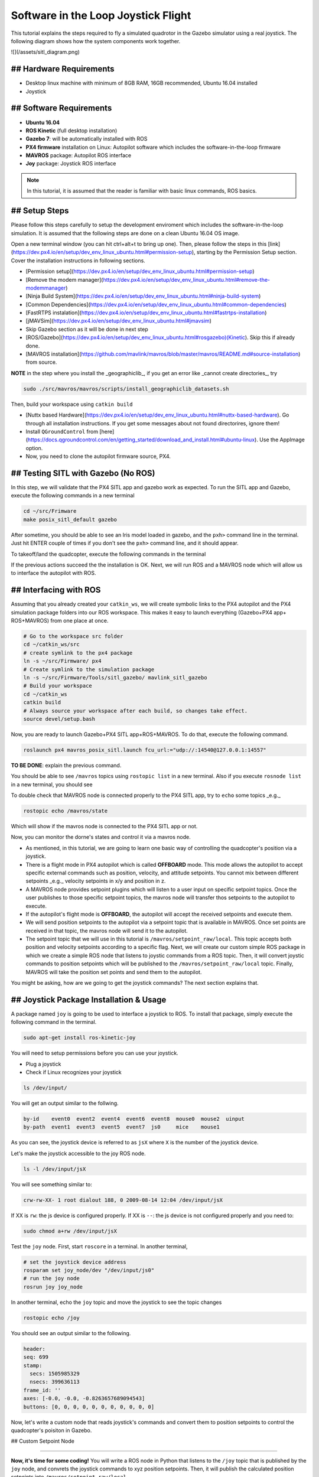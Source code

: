 Software in the Loop Joystick Flight
=====

This tutorial explains the steps required to fly a simulated quadrotor in the Gazebo simulator using a real joystick. The following diagram shows how the system components work together.

![](/assets/sitl_diagram.png)

## Hardware Requirements
-----

* Desktop linux machine with minimum of 8GB RAM, 16GB recommended, Ubuntu 16.04 installed
* Joystick

## Software Requirements
-----

* **Ubuntu 16.04**
* **ROS Kinetic** \(full desktop installation\)
* **Gazebo 7**: will be automatically installed with ROS

* **PX4 firmware** installation on Linux: Autopilot software which includes the software-in-the-loop firmware

* **MAVROS** package: Autopilot ROS interface

* **Joy** package: Joystick ROS interface

.. note::
  
  In this tutorial, it is assumed that the reader is familiar with basic linux commands, ROS basics.

## Setup Steps
-----

Please follow this steps carefully to setup the development enviroment which includes the software-in-the-loop simulation. It is assumed that the following steps are done on a clean Ubuntu 16.04 OS image.

Open a new terminal window \(you can hit ctrl+alt+t to bring up one\). Then, please follow the steps in this [link](https://dev.px4.io/en/setup/dev_env_linux_ubuntu.html#permission-setup), starting by the Permission Setup section. Cover the installation instructions in following sections.

* [Permission setup](https://dev.px4.io/en/setup/dev_env_linux_ubuntu.html#permission-setup)
* [Remove the modem manager](https://dev.px4.io/en/setup/dev_env_linux_ubuntu.html#remove-the-modemmanager)
* [Ninja Build System](https://dev.px4.io/en/setup/dev_env_linux_ubuntu.html#ninja-build-system)
* [Common Dependencies](https://dev.px4.io/en/setup/dev_env_linux_ubuntu.html#common-dependencies)
* [FastRTPS instalation](https://dev.px4.io/en/setup/dev_env_linux_ubuntu.html#fastrtps-installation)
* [jMAVSim](https://dev.px4.io/en/setup/dev_env_linux_ubuntu.html#jmavsim)
* Skip Gazebo section as it will be done in next step
* [ROS/Gazebo](https://dev.px4.io/en/setup/dev_env_linux_ubuntu.html#rosgazebo)\(Kinetic\). Skip this if already done.
* [MAVROS installation](https://github.com/mavlink/mavros/blob/master/mavros/README.md#source-installation) from source.

**NOTE** in the step where you install the _geographiclib_, if you get an error like _cannot create directories_, try

.. code-block:: bash

  sudo ./src/mavros/mavros/scripts/install_geographiclib_datasets.sh

Then, build your workspace using ``catkin build``

* [Nuttx based Hardware](https://dev.px4.io/en/setup/dev_env_linux_ubuntu.html#nuttx-based-hardware). Go through all installation instructions. If you get some messages about not found directorires, ignore them!

* Install ``QGroundControl`` from [here](https://docs.qgroundcontrol.com/en/getting_started/download_and_install.html#ubuntu-linux). Use the AppImage option.

* Now, you need to clone the autopilot firmware source, PX4.

.. code-block:: bash
  cd ~
  mkdir src
  cd src
  git clone https://github.com/PX4/Firmware.git

## Testing SITL with Gazebo \(No ROS\)
-----

In this step, we will validate that the PX4 SITL app and gazebo work as expected. To run the SITL app and Gazebo, execute the following commands in a new terminal

.. code-block::

  cd ~/src/Frimware
  make posix_sitl_default gazebo

After sometime, you should be able to see an Iris model loaded in gazebo, and the ``pxh>`` command line in the terminal. Just hit ENTER couple of times if you don't see the ``pxh>`` command line, and it should appear.  

To takeoff/land the quadcopter, execute the following commands in the terminal

.. code-bloack:: bash

  pxh> commander takeoff
  pxh> commander land


If the previous actions succeed the the installation is OK. Next, we will run ROS and a MAVROS node which will allow us to interface the autopilot with ROS.

## Interfacing with ROS
-----

Assuming that you already created your ``catkin_ws``, we will create symbolic links to the PX4 autopilot and the PX4 simulation package folders into our ROS workspace. This makes it easy to launch everything \(Gazebo+PX4 app+ ROS+MAVROS\) from one place at once.

.. code-block:: bash

  # Go to the workspace src folder
  cd ~/catkin_ws/src
  # create symlink to the px4 package
  ln -s ~/src/Firmware/ px4
  # Create symlink to the simulation package
  ln -s ~/src/Firmware/Tools/sitl_gazebo/ mavlink_sitl_gazebo
  # Build your workspace
  cd ~/catkin_ws
  catkin build
  # Always source your workspace after each build, so changes take effect.
  source devel/setup.bash

Now, you are ready to launch Gazebo+PX4 SITL app+ROS+MAVROS. To do that, execute the following command.

.. code-block:: bash
  
  roslaunch px4 mavros_posix_sitl.launch fcu_url:="udp://:14540@127.0.0.1:14557"

**TO BE DONE**: explain the previous command.

You should be able to see ``/mavros`` topics using ``rostopic list`` in a new terminal. Also if you execute ``rosnode list`` in a new terminal, you should see

.. code-block:: bash
  $ rosnode list
  /gazebo
  /mavros
  /rosout


To double check that MAVROS node is connected properly to the PX4 SITL app, try to ``echo`` some topics _e.g._

.. code-block:: bash

  rostopic echo /mavros/state

Which will show if the mavros node is connected to the PX4 SITL app or not.

Now, you can monitor the dorne's states and control it via a mavros node.

* As mentioned, in this tutorial, we are going to learn one basic way of controlling the quadcopter's position via a joystick.
* There is a flight mode in PX4 autopilot which is called **OFFBOARD** mode. This mode allows the autopilot to accept specific external commands such as position, velocity, and attitude setpoints. You cannot mix between different setpoints _e.g._ velocity setpoints in x/y and position in z.
* A MAVROS node provides setpoint plugins which will listen to a user input on specific setpoint topics. Once the user publishes to those specific setpoint topics, the mavros node will transfer thos setpoints to the autopilot to execute.
* If the autopilot's flight mode is **OFFBOARD**, the autopilot will accept the received setpoints and execute them.
* We will send position setpoints to the autopilot via a setpoint topic that is available in MAVROS. Once set points are received in that topic, the mavros node will send it to the autopilot.
* The setpoint topic that we will use in this tutorial is ``/mavros/setpoint_raw/local``. This topic accepts both position and velocity setpoints according to a specific flag. Next, we will create our custom simple ROS package in which we create a simple ROS node that listens to joystic commands from a ROS topic. Then, it will convert joystic commands to position setpoints which will be published to the ``/mavros/setpoint_raw/local`` topic. Finally, MAVROS will take the position set points and send them to the autopilot.

You might be asking, how are we going to get the joystick commands? The next section explains that.

## Joystick Package Installation & Usage
-----

A package named ``joy`` is going to be used to interface a joystick to ROS. To install that package, simply execute the following command in the terminal.

.. code-block:: bash
  
  sudo apt-get install ros-kinetic-joy


You will need to setup permissions before you can use your joystick.

* Plug a joystick
* Check if Linux recognizes your joystick

.. code-block:: bash
  
  ls /dev/input/
  

You will get an output similar to the follwing.

.. code-block:: bash

  by-id    event0  event2  event4  event6  event8  mouse0  mouse2  uinput
  by-path  event1  event3  event5  event7  js0     mice    mouse1


As you can see, the joystick device is referred to as ``jsX`` where ``X`` is the number of the joystick device.

Let's make the joystick accessible to the joy ROS node.

.. code-block:: bash

  ls -l /dev/input/jsX


You will see something similar to:

.. code-block:: bash

  crw-rw-XX- 1 root dialout 188, 0 2009-08-14 12:04 /dev/input/jsX


If XX is ``rw``: the js device is configured properly. If XX is ``--``: the js device is not configured properly and you need to:

.. code-block:: bash

  sudo chmod a+rw /dev/input/jsX


Test the ``joy`` node. First, start ``roscore`` in a terminal. In another terminal,

.. code-block:: bash

  # set the joystick device address
  rosparam set joy_node/dev "/dev/input/js0"
  # run the joy node
  rosrun joy joy_node


In another terminal, echo the ``joy`` topic and move the joystick to see the topic changes

.. code-block:: bash

  rostopic echo /joy


You should see an output similar to the following.

.. code-block:: bash

  header: 
  seq: 699
  stamp: 
    secs: 1505985329
    nsecs: 399636113
  frame_id: ''
  axes: [-0.0, -0.0, -0.8263657689094543]
  buttons: [0, 0, 0, 0, 0, 0, 0, 0, 0, 0, 0]


Now, let's write a custom node that reads joystick's commands and convert them to position setpoints to control the quadcopter's poisiton in Gazebo.

## Custom Setpoint Node

-----

**Now, it's time for some coding!**  
You will write a ROS node in Python that listens to the ``/joy`` topic that is published by the ``joy`` node, and convrets the joystick commands to xyz position setpoints. Then, it will publish the calculated position setpoints into ``/mavros/setpoint_raw/local``

Publishing to ``/mavros/setpoint_raw/local`` topic is not enough to get the autopilot to track the setpoints. It has to be in **OFFBOARD** mode. So, in your custom node, you will have to send a signal to activate this mode, only once. You need to **remember** that for this mode to work, you will need to be publishing setpoints beforehand, then, activate it, and continue publsihing setpoints. **If you don't publish setpoints at more than 2Hz, it will go into a failsafe mode**.

* **First, create your custom ROS package.** The code is commented so you can get an idea of what each part does.


.. code-block:: bash

  cd ~/catkin_ws/src
  catkin_create_pkg mypackage std_msgs mavros_msgs roscpp rospy
  cd mypackage
  # usually python scripts (nodes) are placed in a folder called scripts
  mkdir scripts
  cd scripts
  gedit setpoints_node.py


* **Copy the following code** to the ``setpoints_node.py`` file

.. code-block:: python

  #!/usr/bin/env python

  # ROS python API
  import rospy
  # Joy message structure
  from sensor_msgs.msg import Joy
  # 3D point & Stamped Pose msgs
  from geometry_msgs.msg import Point, PoseStamped
  # import all mavros messages and services
  from mavros_msgs.msg import *
  from mavros_msgs.srv import *

  # Flight modes class
  # Flight modes are activated using ROS services
  class fcuModes:
      def __init__(self):
          pass

      def setArm(self):
          rospy.wait_for_service('mavros/cmd/arming')
          try:
              armService = rospy.ServiceProxy('mavros/cmd/arming', mavros_msgs.srv.CommandBool)
              armService(True)
          except rospy.ServiceException, e:
              print "Service arming call failed: %s"%e

      def setDisarm(self):
          rospy.wait_for_service('mavros/cmd/arming')
          try:
              armService = rospy.ServiceProxy('mavros/cmd/arming', mavros_msgs.srv.CommandBool)
              armService(False)
          except rospy.ServiceException, e:
              print "Service disarming call failed: %s"%e

      def setStabilizedMode(self):
          rospy.wait_for_service('mavros/set_mode')
          try:
              flightModeService = rospy.ServiceProxy('mavros/set_mode', mavros_msgs.srv.SetMode)
              flightModeService(custom_mode='STABILIZED')
          except rospy.ServiceException, e:
              print "service set_mode call failed: %s. Stabilized Mode could not be set."%e

      def setOffboardMode(self):
          rospy.wait_for_service('mavros/set_mode')
          try:
              flightModeService = rospy.ServiceProxy('mavros/set_mode', mavros_msgs.srv.SetMode)
              flightModeService(custom_mode='OFFBOARD')
          except rospy.ServiceException, e:
              print "service set_mode call failed: %s. Offboard Mode could not be set."%e

      def setAltitudeMode(self):
          rospy.wait_for_service('mavros/set_mode')
          try:
              flightModeService = rospy.ServiceProxy('mavros/set_mode', mavros_msgs.srv.SetMode)
              flightModeService(custom_mode='ALTCTL')
          except rospy.ServiceException, e:
              print "service set_mode call failed: %s. Altitude Mode could not be set."%e

      def setPositionMode(self):
          rospy.wait_for_service('mavros/set_mode')
          try:
              flightModeService = rospy.ServiceProxy('mavros/set_mode', mavros_msgs.srv.SetMode)
              flightModeService(custom_mode='POSCTL')
          except rospy.ServiceException, e:
              print "service set_mode call failed: %s. Position Mode could not be set."%e

      def setAutoLandMode(self):
          rospy.wait_for_service('mavros/set_mode')
          try:
              flightModeService = rospy.ServiceProxy('mavros/set_mode', mavros_msgs.srv.SetMode)
              flightModeService(custom_mode='AUTO.LAND')
          except rospy.ServiceException, e:
                 print "service set_mode call failed: %s. Autoland Mode could not be set."%e

  # Main class: Converts joystick commands to position setpoints
  class Controller:
      # initialization method
      def __init__(self):
          # Drone state
          self.state = State()
          # Instantiate a setpoints message
          self.sp         = PositionTarget()
          # set the flag to use position setpoints and yaw angle
          self.sp.type_mask    = int('010111111000', 2)
          # LOCAL_NED
          self.sp.coordinate_frame= 1

          # We will fly at a fixed altitude for now
          # Altitude setpoint, [meters]
          self.ALT_SP        = 3.0
          # update the setpoint message with the required altitude
          self.sp.position.z    = self.ALT_SP

          # Instantiate a joystick message
          self.joy_msg        = Joy()
          # initialize
          self.joy_msg.axes=[0.0, 0.0, 0.0]

          # Step size for position update
          self.STEP_SIZE = 2.0

          # Fence. We will assume a square fence for now
          self.FENCE_LIMIT = 5.0

          # A Message for the current local position of the drone
          self.local_pos = Point(0.0, 0.0, 0.0)

      # Callbacks

      ## local position callback
      def posCb(self, msg):
          self.local_pos.x = msg.pose.position.x
          self.local_pos.y = msg.pose.position.y
          self.local_pos.z = msg.pose.position.z

      ## joystick callback
      def joyCb(self, msg):
          self.joy_msg = msg

      ## Drone State callback
      def stateCb(self, msg):
          self.state = msg

      ## Update setpoint message
      def updateSp(self):
          x = -1.0*self.joy_msg.axes[0]
          y = self.joy_msg.axes[1]

          self.sp.position.x = self.local_pos.x + self.STEP_SIZE*x
          self.sp.position.y = self.local_pos.y + self.STEP_SIZE*y

  # Main function
  def main():

      # initiate node
      rospy.init_node('setpoint_node', anonymous=True)

      # flight mode object
      modes = fcuModes()
      # controller object
      cnt = Controller()

      # ROS loop rate, [Hz]
      rate = rospy.Rate(20.0)

      # Subscribe to drone state
      rospy.Subscriber('mavros/state', State, cnt.stateCb)

      # Subscribe to drone's local position
      rospy.Subscriber('mavros/local_position/pose', PoseStamped, cnt.posCb)
      # subscribe to joystick topic
      rospy.Subscriber('joy', Joy, cnt.joyCb)

      # Setpoint publisher    
      sp_pub = rospy.Publisher('mavros/setpoint_raw/local', PositionTarget, queue_size=1)


      # Make sure the drone is armed
      while not cnt.state.armed:
          modes.setArm()
          rate.sleep()

      # We need to send few setpoint messages, then activate OFFBOARD mode, to take effect
      k=0
      while k<10:
          sp_pub.publish(cnt.sp)
          rate.sleep()
          k = k+1

      # activate OFFBOARD mode
      modes.setOffboardMode()

      # ROS main loop
      while not rospy.is_shutdown():
          cnt.updateSp()
          sp_pub.publish(cnt.sp)
          rate.sleep()


  if __name__ == '__main__':
      try:
          main()
      except rospy.ROSInterruptException:
          pass

Make the python file an executable,

.. code-block:: bash

  chmod +x setpoints_node.py


Make a **launch** folder. We will create a ROS laucnh file to run everything at once.

.. code-block:: bash

  cd ~/catkin_ws/src/mypackage
  mkdir launch
  cd launch
  gedit joystick_flight.launch


Then, copy the following lines to the launch file

.. code-block:: xml

  <launch>

      <arg name="joy_dev" default="/dev/input/js0"/>

      <arg name="fcu_url" default="udp://:14540@127.0.0.1:14557" />


      <include file="$(find px4)/launch/mavros_posix_sitl.launch">
          <arg name="fcu_url" value="$(arg fcu_url)" />
      </include>

      <node pkg="joy" type="joy_node" name="joy_node"  required="true" output="screen">
              <param name="dev" type="string" value="$(arg joy_dev)" />
      </node>

      <node pkg="mypackage" type="setpoints_node.py" name="setpoints_node"  required="true" output="screen">
      </node>

  </launch>


In a fresh terminal, you can run the whole system by executing

.. code-block:: bash

  roslaunch mypackage joystick_flight.launch


Now, you should see a quadcopter in Gazebo flying at a fixed height and responding to your joystick commands.

.. warning:: 

  Always make sure that you have joystick permissions configured properly.



